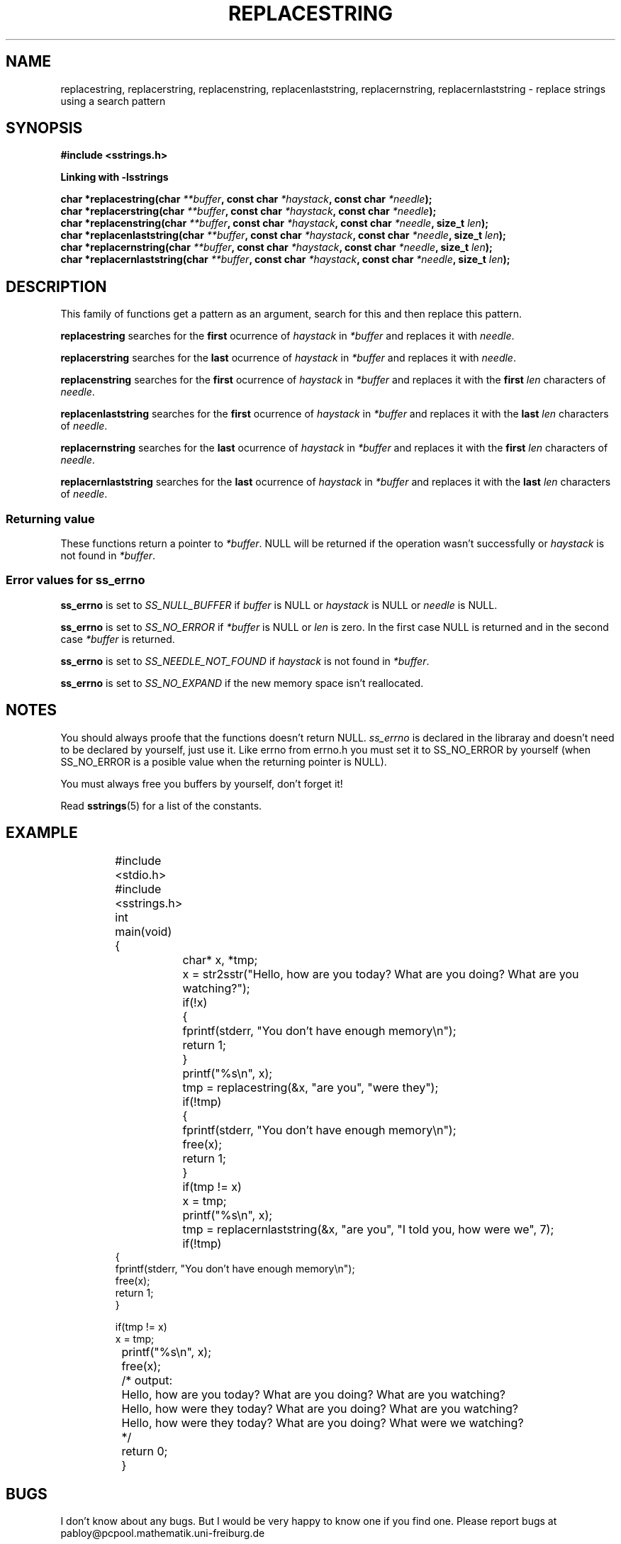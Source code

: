 .\" Copyright 2005 by Pablo Yanez Trujillo <pabloy@pcpool.mathematik.uni-freiburg.de
.\" The safe Strings Library Version 1.0.4
.\" 
.\" This is free software. Please read the file ../COPYING if you
.\" want to use/edit/distribuite this source file.
.\" This source file is protected by the GNU GPL-2
.\" NOTE: There is NO  warranty; not even for MERCHANTABILITY or 
.\" FITNESS FOR A PARTICULAR PURPOSE.
.TH "REPLACESTRING" "3" "July 2005" "Version 1.0.4" "Linux Programmer's Manual -- Safe Strings Library"
.SH "NAME"
replacestring, replacerstring, replacenstring, replacenlaststring, replacernstring, replacernlaststring - replace strings using a search
pattern
.SH "SYNOPSIS"
.B #include <sstrings.h>

.B Linking with -lsstrings
.sp
.BI "char *replacestring(char "**buffer ", const char "*haystack ", const char "*needle ");"
.br
.BI "char *replacerstring(char "**buffer ", const char "*haystack ", const char "*needle ");"
.br
.BI "char *replacenstring(char "**buffer ", const char "*haystack ", const char "*needle ", size_t "len ");"
.br
.BI "char *replacenlaststring(char "**buffer ", const char "*haystack ", const char "*needle ", size_t "len ");"
.br
.BI "char *replacernstring(char "**buffer ", const char "*haystack ", const char "*needle ", size_t "len ");"
.br
.BI "char *replacernlaststring(char "**buffer ", const char "*haystack ", const char "*needle ", size_t "len ");"

.SH "DESCRIPTION"
This family of functions get a pattern as an argument, search for this and then replace this pattern.

\fBreplacestring\fR searches for the \fBfirst\fR ocurrence of \fIhaystack\fR in \fI*buffer\fR and replaces it with \fIneedle\fR.

\fBreplacerstring\fR searches for the \fBlast\fR ocurrence of \fIhaystack\fR in \fI*buffer\fR and replaces it with \fIneedle\fR.

\fBreplacenstring\fR searches for the \fBfirst\fR ocurrence of \fIhaystack\fR in \fI*buffer\fR and replaces it with the \fBfirst\fR 
\fIlen\fR characters of \fIneedle\fR.

\fBreplacenlaststring\fR searches for the \fBfirst\fR ocurrence of \fIhaystack\fR in \fI*buffer\fR and replaces it with the \fBlast\fR 
\fIlen\fR characters of \fIneedle\fR.

\fBreplacernstring\fR searches for the \fBlast\fR ocurrence of \fIhaystack\fR in \fI*buffer\fR and replaces it with the \fBfirst\fR 
\fIlen\fR characters of \fIneedle\fR.

\fBreplacernlaststring\fR searches for the \fBlast\fR ocurrence of \fIhaystack\fR in \fI*buffer\fR and replaces it with the \fBlast\fR 
\fIlen\fR characters of \fIneedle\fR.

.SS "Returning value"
These functions return a pointer to \fI*buffer\fR. NULL will be returned if the operation wasn't successfully or \fIhaystack\fR is not
found in \fI*buffer\fR.

.SS "Error values for ss_errno"
\fBss_errno\fR is set to \fISS_NULL_BUFFER\fR if \fIbuffer\fR is NULL or \fIhaystack\fR is NULL or \fIneedle\fR is NULL.

\fBss_errno\fR is set to \fISS_NO_ERROR\fR if \fI*buffer\fR is NULL or \fIlen\fR is zero. In the first case NULL is returned and in the
second case \fI*buffer\fR is returned.

\fBss_errno\fR is set to \fISS_NEEDLE_NOT_FOUND\fR if \fIhaystack\fR is not found in \fI*buffer\fR.

\fBss_errno\fR is set to \fISS_NO_EXPAND\fR if the new memory space isn't reallocated.

.SH "NOTES"
You should always proofe that the functions doesn't return NULL. \fIss_errno\fR is declared in the libraray and doesn't need to
be declared by yourself, just use it. Like errno from errno.h you must set it to SS_NO_ERROR by yourself (when SS_NO_ERROR is a posible
value when the returning pointer is NULL).

You must always free you buffers by yourself, don't forget it!

Read \fBsstrings\fR(5) for a list of the constants.
.SH "EXAMPLE"
.RS
.nf
	#include <stdio.h>
	#include <sstrings.h>

	int main(void)
	{
		char* x, *tmp;

		x = str2sstr("Hello, how are you today? What are you doing? What are you watching?");

		if(!x)
		{
			fprintf(stderr, "You don't have enough memory\\n");
			return 1;
		}

		printf("%s\\n", x);

		tmp = replacestring(&x, "are you", "were they");

		if(!tmp)
		{
			fprintf(stderr, "You don't have enough memory\\n");
			free(x);
			return 1;
		}

		if(tmp != x)
			x = tmp;

		printf("%s\\n", x);

		tmp = replacernlaststring(&x, "are you", "I told you, how were we", 7);

		if(!tmp)
                {
                        fprintf(stderr, "You don't have enough memory\\n");
                        free(x);
                        return 1;
                }

                if(tmp != x)
                        x = tmp;

		printf("%s\\n", x);

		free(x);

		/* output:
		Hello, how are you today? What are you doing? What are you watching?
		Hello, how were they today? What are you doing? What are you watching?
		Hello, how were they today? What are you doing? What were we watching?
		*/
		
		return 0;
	}
.fi
.RE

.SH "BUGS"
I don't know about any bugs. But I would be very happy to know one if you find one. Please report bugs at
pabloy@pcpool.mathematik.uni-freiburg.de
.SH "SEE ALSO"
.BR replacestring (3)
.BR replacerstring (3) 
.BR replacenstring (3) 
.BR replacenlaststring (3)
.BR replacernstring (3)
.BR replacernlaststring (3)
.BR insertnstring (3)
.BR insertstring (3)
.BR insertrnstring (3)
.BR appendnstring (3)
.BR appendstring (3)
.BR stringappend (3)
.BR stringnappend (3)


